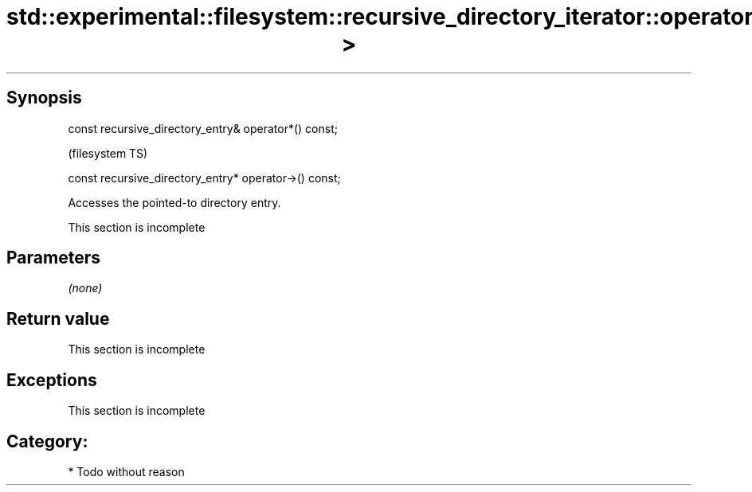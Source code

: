 .TH std::experimental::filesystem::recursive_directory_iterator::operator*,operator-> 3 "Jun 28 2014" "2.0 | http://cppreference.com" "C++ Standard Libary"
.SH Synopsis
   const recursive_directory_entry& operator*() const;

                                                         (filesystem TS)

   const recursive_directory_entry* operator->() const;

   Accesses the pointed-to directory entry.

    This section is incomplete

.SH Parameters

   \fI(none)\fP

.SH Return value

    This section is incomplete

.SH Exceptions

    This section is incomplete

.SH Category:

     * Todo without reason
